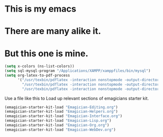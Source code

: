 * This is *my* emacs
* There are many alike it.
* But this one is mine.

#+begin_src emacs-lisp
(setq x-colors (ns-list-colors))
(setq sql-mysql-program "/Applications/XAMPP/xamppfiles/bin/mysql")
(setq org-latex-to-pdf-process 
      '("/usr/texbin/pdflatex -interaction nonstopmode -output-directory %o %f" 
        "/usr/texbin/pdflatex -interaction nonstopmode -output-directory %o %f" 
        "/usr/texbin/pdflatex -interaction nonstopmode -output-directory %o %f"))
#+end_src

  Use a file like this to Load up relevant sections of emagicians starter
  kit. 
#+name: startup 
#+begin_src emacs-lisp
(emagician-starter-kit-load "Emagician-Editing.org")
(emagician-starter-kit-load "Emagician-Helpers.org")
(emagician-starter-kit-load "Emagician-Interface.org")
(emagician-starter-kit-load "Emagician-Lisp.org")
(emagician-starter-kit-load "Emagician-Org.org")
(emagician-starter-kit-load "Emagician-WebDev.org")
#+end_src
